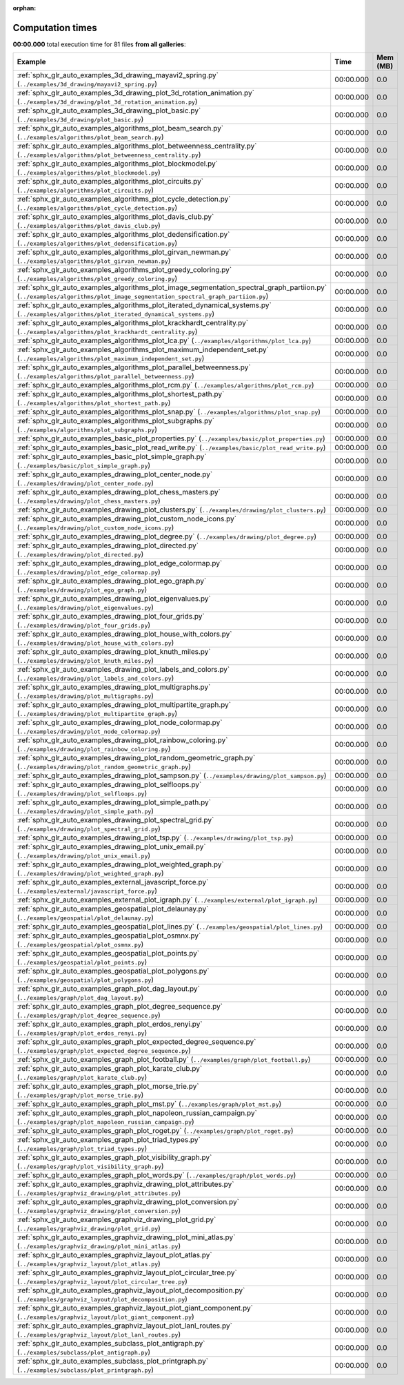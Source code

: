 
:orphan:

.. _sphx_glr_sg_execution_times:


Computation times
=================
**00:00.000** total execution time for 81 files **from all galleries**:

.. container::

  .. raw:: html

    <style scoped>
    <link href="https://cdnjs.cloudflare.com/ajax/libs/twitter-bootstrap/5.3.0/css/bootstrap.min.css" rel="stylesheet" />
    <link href="https://cdn.datatables.net/1.13.6/css/dataTables.bootstrap5.min.css" rel="stylesheet" />
    </style>
    <script src="https://code.jquery.com/jquery-3.7.0.js"></script>
    <script src="https://cdn.datatables.net/1.13.6/js/jquery.dataTables.min.js"></script>
    <script src="https://cdn.datatables.net/1.13.6/js/dataTables.bootstrap5.min.js"></script>
    <script type="text/javascript" class="init">
    $(document).ready( function () {
        $('table.sg-datatable').DataTable({order: [[1, 'desc']]});
    } );
    </script>

  .. list-table::
   :header-rows: 1
   :class: table table-striped sg-datatable

   * - Example
     - Time
     - Mem (MB)
   * - :ref:`sphx_glr_auto_examples_3d_drawing_mayavi2_spring.py` (``../examples/3d_drawing/mayavi2_spring.py``)
     - 00:00.000
     - 0.0
   * - :ref:`sphx_glr_auto_examples_3d_drawing_plot_3d_rotation_animation.py` (``../examples/3d_drawing/plot_3d_rotation_animation.py``)
     - 00:00.000
     - 0.0
   * - :ref:`sphx_glr_auto_examples_3d_drawing_plot_basic.py` (``../examples/3d_drawing/plot_basic.py``)
     - 00:00.000
     - 0.0
   * - :ref:`sphx_glr_auto_examples_algorithms_plot_beam_search.py` (``../examples/algorithms/plot_beam_search.py``)
     - 00:00.000
     - 0.0
   * - :ref:`sphx_glr_auto_examples_algorithms_plot_betweenness_centrality.py` (``../examples/algorithms/plot_betweenness_centrality.py``)
     - 00:00.000
     - 0.0
   * - :ref:`sphx_glr_auto_examples_algorithms_plot_blockmodel.py` (``../examples/algorithms/plot_blockmodel.py``)
     - 00:00.000
     - 0.0
   * - :ref:`sphx_glr_auto_examples_algorithms_plot_circuits.py` (``../examples/algorithms/plot_circuits.py``)
     - 00:00.000
     - 0.0
   * - :ref:`sphx_glr_auto_examples_algorithms_plot_cycle_detection.py` (``../examples/algorithms/plot_cycle_detection.py``)
     - 00:00.000
     - 0.0
   * - :ref:`sphx_glr_auto_examples_algorithms_plot_davis_club.py` (``../examples/algorithms/plot_davis_club.py``)
     - 00:00.000
     - 0.0
   * - :ref:`sphx_glr_auto_examples_algorithms_plot_dedensification.py` (``../examples/algorithms/plot_dedensification.py``)
     - 00:00.000
     - 0.0
   * - :ref:`sphx_glr_auto_examples_algorithms_plot_girvan_newman.py` (``../examples/algorithms/plot_girvan_newman.py``)
     - 00:00.000
     - 0.0
   * - :ref:`sphx_glr_auto_examples_algorithms_plot_greedy_coloring.py` (``../examples/algorithms/plot_greedy_coloring.py``)
     - 00:00.000
     - 0.0
   * - :ref:`sphx_glr_auto_examples_algorithms_plot_image_segmentation_spectral_graph_partiion.py` (``../examples/algorithms/plot_image_segmentation_spectral_graph_partiion.py``)
     - 00:00.000
     - 0.0
   * - :ref:`sphx_glr_auto_examples_algorithms_plot_iterated_dynamical_systems.py` (``../examples/algorithms/plot_iterated_dynamical_systems.py``)
     - 00:00.000
     - 0.0
   * - :ref:`sphx_glr_auto_examples_algorithms_plot_krackhardt_centrality.py` (``../examples/algorithms/plot_krackhardt_centrality.py``)
     - 00:00.000
     - 0.0
   * - :ref:`sphx_glr_auto_examples_algorithms_plot_lca.py` (``../examples/algorithms/plot_lca.py``)
     - 00:00.000
     - 0.0
   * - :ref:`sphx_glr_auto_examples_algorithms_plot_maximum_independent_set.py` (``../examples/algorithms/plot_maximum_independent_set.py``)
     - 00:00.000
     - 0.0
   * - :ref:`sphx_glr_auto_examples_algorithms_plot_parallel_betweenness.py` (``../examples/algorithms/plot_parallel_betweenness.py``)
     - 00:00.000
     - 0.0
   * - :ref:`sphx_glr_auto_examples_algorithms_plot_rcm.py` (``../examples/algorithms/plot_rcm.py``)
     - 00:00.000
     - 0.0
   * - :ref:`sphx_glr_auto_examples_algorithms_plot_shortest_path.py` (``../examples/algorithms/plot_shortest_path.py``)
     - 00:00.000
     - 0.0
   * - :ref:`sphx_glr_auto_examples_algorithms_plot_snap.py` (``../examples/algorithms/plot_snap.py``)
     - 00:00.000
     - 0.0
   * - :ref:`sphx_glr_auto_examples_algorithms_plot_subgraphs.py` (``../examples/algorithms/plot_subgraphs.py``)
     - 00:00.000
     - 0.0
   * - :ref:`sphx_glr_auto_examples_basic_plot_properties.py` (``../examples/basic/plot_properties.py``)
     - 00:00.000
     - 0.0
   * - :ref:`sphx_glr_auto_examples_basic_plot_read_write.py` (``../examples/basic/plot_read_write.py``)
     - 00:00.000
     - 0.0
   * - :ref:`sphx_glr_auto_examples_basic_plot_simple_graph.py` (``../examples/basic/plot_simple_graph.py``)
     - 00:00.000
     - 0.0
   * - :ref:`sphx_glr_auto_examples_drawing_plot_center_node.py` (``../examples/drawing/plot_center_node.py``)
     - 00:00.000
     - 0.0
   * - :ref:`sphx_glr_auto_examples_drawing_plot_chess_masters.py` (``../examples/drawing/plot_chess_masters.py``)
     - 00:00.000
     - 0.0
   * - :ref:`sphx_glr_auto_examples_drawing_plot_clusters.py` (``../examples/drawing/plot_clusters.py``)
     - 00:00.000
     - 0.0
   * - :ref:`sphx_glr_auto_examples_drawing_plot_custom_node_icons.py` (``../examples/drawing/plot_custom_node_icons.py``)
     - 00:00.000
     - 0.0
   * - :ref:`sphx_glr_auto_examples_drawing_plot_degree.py` (``../examples/drawing/plot_degree.py``)
     - 00:00.000
     - 0.0
   * - :ref:`sphx_glr_auto_examples_drawing_plot_directed.py` (``../examples/drawing/plot_directed.py``)
     - 00:00.000
     - 0.0
   * - :ref:`sphx_glr_auto_examples_drawing_plot_edge_colormap.py` (``../examples/drawing/plot_edge_colormap.py``)
     - 00:00.000
     - 0.0
   * - :ref:`sphx_glr_auto_examples_drawing_plot_ego_graph.py` (``../examples/drawing/plot_ego_graph.py``)
     - 00:00.000
     - 0.0
   * - :ref:`sphx_glr_auto_examples_drawing_plot_eigenvalues.py` (``../examples/drawing/plot_eigenvalues.py``)
     - 00:00.000
     - 0.0
   * - :ref:`sphx_glr_auto_examples_drawing_plot_four_grids.py` (``../examples/drawing/plot_four_grids.py``)
     - 00:00.000
     - 0.0
   * - :ref:`sphx_glr_auto_examples_drawing_plot_house_with_colors.py` (``../examples/drawing/plot_house_with_colors.py``)
     - 00:00.000
     - 0.0
   * - :ref:`sphx_glr_auto_examples_drawing_plot_knuth_miles.py` (``../examples/drawing/plot_knuth_miles.py``)
     - 00:00.000
     - 0.0
   * - :ref:`sphx_glr_auto_examples_drawing_plot_labels_and_colors.py` (``../examples/drawing/plot_labels_and_colors.py``)
     - 00:00.000
     - 0.0
   * - :ref:`sphx_glr_auto_examples_drawing_plot_multigraphs.py` (``../examples/drawing/plot_multigraphs.py``)
     - 00:00.000
     - 0.0
   * - :ref:`sphx_glr_auto_examples_drawing_plot_multipartite_graph.py` (``../examples/drawing/plot_multipartite_graph.py``)
     - 00:00.000
     - 0.0
   * - :ref:`sphx_glr_auto_examples_drawing_plot_node_colormap.py` (``../examples/drawing/plot_node_colormap.py``)
     - 00:00.000
     - 0.0
   * - :ref:`sphx_glr_auto_examples_drawing_plot_rainbow_coloring.py` (``../examples/drawing/plot_rainbow_coloring.py``)
     - 00:00.000
     - 0.0
   * - :ref:`sphx_glr_auto_examples_drawing_plot_random_geometric_graph.py` (``../examples/drawing/plot_random_geometric_graph.py``)
     - 00:00.000
     - 0.0
   * - :ref:`sphx_glr_auto_examples_drawing_plot_sampson.py` (``../examples/drawing/plot_sampson.py``)
     - 00:00.000
     - 0.0
   * - :ref:`sphx_glr_auto_examples_drawing_plot_selfloops.py` (``../examples/drawing/plot_selfloops.py``)
     - 00:00.000
     - 0.0
   * - :ref:`sphx_glr_auto_examples_drawing_plot_simple_path.py` (``../examples/drawing/plot_simple_path.py``)
     - 00:00.000
     - 0.0
   * - :ref:`sphx_glr_auto_examples_drawing_plot_spectral_grid.py` (``../examples/drawing/plot_spectral_grid.py``)
     - 00:00.000
     - 0.0
   * - :ref:`sphx_glr_auto_examples_drawing_plot_tsp.py` (``../examples/drawing/plot_tsp.py``)
     - 00:00.000
     - 0.0
   * - :ref:`sphx_glr_auto_examples_drawing_plot_unix_email.py` (``../examples/drawing/plot_unix_email.py``)
     - 00:00.000
     - 0.0
   * - :ref:`sphx_glr_auto_examples_drawing_plot_weighted_graph.py` (``../examples/drawing/plot_weighted_graph.py``)
     - 00:00.000
     - 0.0
   * - :ref:`sphx_glr_auto_examples_external_javascript_force.py` (``../examples/external/javascript_force.py``)
     - 00:00.000
     - 0.0
   * - :ref:`sphx_glr_auto_examples_external_plot_igraph.py` (``../examples/external/plot_igraph.py``)
     - 00:00.000
     - 0.0
   * - :ref:`sphx_glr_auto_examples_geospatial_plot_delaunay.py` (``../examples/geospatial/plot_delaunay.py``)
     - 00:00.000
     - 0.0
   * - :ref:`sphx_glr_auto_examples_geospatial_plot_lines.py` (``../examples/geospatial/plot_lines.py``)
     - 00:00.000
     - 0.0
   * - :ref:`sphx_glr_auto_examples_geospatial_plot_osmnx.py` (``../examples/geospatial/plot_osmnx.py``)
     - 00:00.000
     - 0.0
   * - :ref:`sphx_glr_auto_examples_geospatial_plot_points.py` (``../examples/geospatial/plot_points.py``)
     - 00:00.000
     - 0.0
   * - :ref:`sphx_glr_auto_examples_geospatial_plot_polygons.py` (``../examples/geospatial/plot_polygons.py``)
     - 00:00.000
     - 0.0
   * - :ref:`sphx_glr_auto_examples_graph_plot_dag_layout.py` (``../examples/graph/plot_dag_layout.py``)
     - 00:00.000
     - 0.0
   * - :ref:`sphx_glr_auto_examples_graph_plot_degree_sequence.py` (``../examples/graph/plot_degree_sequence.py``)
     - 00:00.000
     - 0.0
   * - :ref:`sphx_glr_auto_examples_graph_plot_erdos_renyi.py` (``../examples/graph/plot_erdos_renyi.py``)
     - 00:00.000
     - 0.0
   * - :ref:`sphx_glr_auto_examples_graph_plot_expected_degree_sequence.py` (``../examples/graph/plot_expected_degree_sequence.py``)
     - 00:00.000
     - 0.0
   * - :ref:`sphx_glr_auto_examples_graph_plot_football.py` (``../examples/graph/plot_football.py``)
     - 00:00.000
     - 0.0
   * - :ref:`sphx_glr_auto_examples_graph_plot_karate_club.py` (``../examples/graph/plot_karate_club.py``)
     - 00:00.000
     - 0.0
   * - :ref:`sphx_glr_auto_examples_graph_plot_morse_trie.py` (``../examples/graph/plot_morse_trie.py``)
     - 00:00.000
     - 0.0
   * - :ref:`sphx_glr_auto_examples_graph_plot_mst.py` (``../examples/graph/plot_mst.py``)
     - 00:00.000
     - 0.0
   * - :ref:`sphx_glr_auto_examples_graph_plot_napoleon_russian_campaign.py` (``../examples/graph/plot_napoleon_russian_campaign.py``)
     - 00:00.000
     - 0.0
   * - :ref:`sphx_glr_auto_examples_graph_plot_roget.py` (``../examples/graph/plot_roget.py``)
     - 00:00.000
     - 0.0
   * - :ref:`sphx_glr_auto_examples_graph_plot_triad_types.py` (``../examples/graph/plot_triad_types.py``)
     - 00:00.000
     - 0.0
   * - :ref:`sphx_glr_auto_examples_graph_plot_visibility_graph.py` (``../examples/graph/plot_visibility_graph.py``)
     - 00:00.000
     - 0.0
   * - :ref:`sphx_glr_auto_examples_graph_plot_words.py` (``../examples/graph/plot_words.py``)
     - 00:00.000
     - 0.0
   * - :ref:`sphx_glr_auto_examples_graphviz_drawing_plot_attributes.py` (``../examples/graphviz_drawing/plot_attributes.py``)
     - 00:00.000
     - 0.0
   * - :ref:`sphx_glr_auto_examples_graphviz_drawing_plot_conversion.py` (``../examples/graphviz_drawing/plot_conversion.py``)
     - 00:00.000
     - 0.0
   * - :ref:`sphx_glr_auto_examples_graphviz_drawing_plot_grid.py` (``../examples/graphviz_drawing/plot_grid.py``)
     - 00:00.000
     - 0.0
   * - :ref:`sphx_glr_auto_examples_graphviz_drawing_plot_mini_atlas.py` (``../examples/graphviz_drawing/plot_mini_atlas.py``)
     - 00:00.000
     - 0.0
   * - :ref:`sphx_glr_auto_examples_graphviz_layout_plot_atlas.py` (``../examples/graphviz_layout/plot_atlas.py``)
     - 00:00.000
     - 0.0
   * - :ref:`sphx_glr_auto_examples_graphviz_layout_plot_circular_tree.py` (``../examples/graphviz_layout/plot_circular_tree.py``)
     - 00:00.000
     - 0.0
   * - :ref:`sphx_glr_auto_examples_graphviz_layout_plot_decomposition.py` (``../examples/graphviz_layout/plot_decomposition.py``)
     - 00:00.000
     - 0.0
   * - :ref:`sphx_glr_auto_examples_graphviz_layout_plot_giant_component.py` (``../examples/graphviz_layout/plot_giant_component.py``)
     - 00:00.000
     - 0.0
   * - :ref:`sphx_glr_auto_examples_graphviz_layout_plot_lanl_routes.py` (``../examples/graphviz_layout/plot_lanl_routes.py``)
     - 00:00.000
     - 0.0
   * - :ref:`sphx_glr_auto_examples_subclass_plot_antigraph.py` (``../examples/subclass/plot_antigraph.py``)
     - 00:00.000
     - 0.0
   * - :ref:`sphx_glr_auto_examples_subclass_plot_printgraph.py` (``../examples/subclass/plot_printgraph.py``)
     - 00:00.000
     - 0.0

